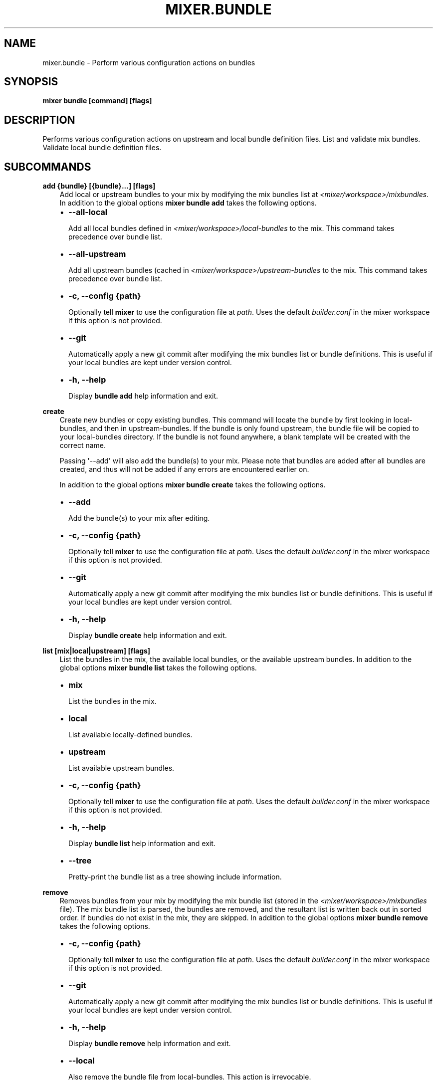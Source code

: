 .\" Man page generated from reStructuredText.
.
.TH MIXER.BUNDLE 1 "" "" ""
.SH NAME
mixer.bundle \- Perform various configuration actions on bundles
.
.nr rst2man-indent-level 0
.
.de1 rstReportMargin
\\$1 \\n[an-margin]
level \\n[rst2man-indent-level]
level margin: \\n[rst2man-indent\\n[rst2man-indent-level]]
-
\\n[rst2man-indent0]
\\n[rst2man-indent1]
\\n[rst2man-indent2]
..
.de1 INDENT
.\" .rstReportMargin pre:
. RS \\$1
. nr rst2man-indent\\n[rst2man-indent-level] \\n[an-margin]
. nr rst2man-indent-level +1
.\" .rstReportMargin post:
..
.de UNINDENT
. RE
.\" indent \\n[an-margin]
.\" old: \\n[rst2man-indent\\n[rst2man-indent-level]]
.nr rst2man-indent-level -1
.\" new: \\n[rst2man-indent\\n[rst2man-indent-level]]
.in \\n[rst2man-indent\\n[rst2man-indent-level]]u
..
.SH SYNOPSIS
.sp
\fBmixer bundle [command] [flags]\fP
.SH DESCRIPTION
.sp
Performs various configuration actions on upstream and local bundle definition
files. List and validate mix bundles. Validate local bundle definition files.
.SH SUBCOMMANDS
.sp
\fBadd {bundle} [{bundle}...] [flags]\fP
.INDENT 0.0
.INDENT 3.5
Add local or upstream bundles to your mix by modifying the mix bundles list
at \fI<mixer/workspace>/mixbundles\fP\&. In addition to the global options \fBmixer
bundle add\fP takes the following options.
.INDENT 0.0
.IP \(bu 2
\fB\-\-all\-local\fP
.sp
Add all local bundles defined in \fI<mixer/workspace>/local\-bundles\fP to the
mix. This command takes precedence over bundle list.
.IP \(bu 2
\fB\-\-all\-upstream\fP
.sp
Add all upstream bundles (cached in \fI<mixer/workspace>/upstream\-bundles\fP
to the mix. This command takes precedence over bundle list.
.IP \(bu 2
\fB\-c, \-\-config {path}\fP
.sp
Optionally tell \fBmixer\fP to use the configuration file at \fIpath\fP\&. Uses
the default \fIbuilder.conf\fP in the mixer workspace if this option is not
provided.
.IP \(bu 2
\fB\-\-git\fP
.sp
Automatically apply a new git commit after modifying the mix bundles list
or bundle definitions. This is useful if your local bundles are kept under
version control.
.IP \(bu 2
\fB\-h, \-\-help\fP
.sp
Display \fBbundle add\fP help information and exit.
.UNINDENT
.UNINDENT
.UNINDENT
.sp
\fBcreate\fP
.INDENT 0.0
.INDENT 3.5
Create new bundles or copy existing bundles.
This command will locate the bundle by first looking in local\-bundles,
and then in upstream\-bundles. If the bundle is only found upstream,
the bundle file will be copied to your local\-bundles directory. If the bundle is
not found anywhere, a blank template will be created with the correct name.
.sp
Passing \(aq\-\-add\(aq will also add the bundle(s) to your mix. Please note that
bundles are added after all bundles are created, and thus will not be added
if any errors are encountered earlier on.
.sp
In addition to the global options \fBmixer bundle create\fP takes the following
options.
.INDENT 0.0
.IP \(bu 2
\fB\-\-add\fP
.sp
Add the bundle(s) to your mix after editing.
.IP \(bu 2
\fB\-c, \-\-config {path}\fP
.sp
Optionally tell \fBmixer\fP to use the configuration file at \fIpath\fP\&. Uses
the default \fIbuilder.conf\fP in the mixer workspace if this option is not
provided.
.IP \(bu 2
\fB\-\-git\fP
.sp
Automatically apply a new git commit after modifying the mix bundles list
or bundle definitions. This is useful if your local bundles are kept under
version control.
.IP \(bu 2
\fB\-h, \-\-help\fP
.sp
Display \fBbundle create\fP help information and exit.
.UNINDENT
.UNINDENT
.UNINDENT
.sp
\fBlist [mix|local|upstream] [flags]\fP
.INDENT 0.0
.INDENT 3.5
List the bundles in the mix, the available local bundles, or the available
upstream bundles. In addition to the global options \fBmixer bundle list\fP
takes the following options.
.INDENT 0.0
.IP \(bu 2
\fBmix\fP
.sp
List the bundles in the mix.
.IP \(bu 2
\fBlocal\fP
.sp
List available locally\-defined bundles.
.IP \(bu 2
\fBupstream\fP
.sp
List available upstream bundles.
.IP \(bu 2
\fB\-c, \-\-config {path}\fP
.sp
Optionally tell \fBmixer\fP to use the configuration file at \fIpath\fP\&. Uses
the default \fIbuilder.conf\fP in the mixer workspace if this option is not
provided.
.IP \(bu 2
\fB\-h, \-\-help\fP
.sp
Display \fBbundle list\fP help information and exit.
.IP \(bu 2
\fB\-\-tree\fP
.sp
Pretty\-print the bundle list as a tree showing include information.
.UNINDENT
.UNINDENT
.UNINDENT
.sp
\fBremove\fP
.INDENT 0.0
.INDENT 3.5
Removes bundles from your mix by modifying the mix bundle list (stored in
the \fI<mixer/workspace>/mixbundles\fP file). The mix bundle list is parsed, the
bundles are removed, and the resultant list is written back out in sorted
order. If bundles do not exist in the mix, they are skipped. In addition to
the global options \fBmixer bundle remove\fP takes the following options.
.INDENT 0.0
.IP \(bu 2
\fB\-c, \-\-config {path}\fP
.sp
Optionally tell \fBmixer\fP to use the configuration file at \fIpath\fP\&. Uses
the default \fIbuilder.conf\fP in the mixer workspace if this option is not
provided.
.IP \(bu 2
\fB\-\-git\fP
.sp
Automatically apply a new git commit after modifying the mix bundles list
or bundle definitions. This is useful if your local bundles are kept under
version control.
.IP \(bu 2
\fB\-h, \-\-help\fP
.sp
Display \fBbundle remove\fP help information and exit.
.IP \(bu 2
\fB\-\-local\fP
.sp
Also remove the bundle file from local\-bundles. This action is
irrevocable.
.IP \(bu 2
\fB\-\-mix={bool}\fP
.sp
Remove bundle from the mix bundle list. This defaults to true.
.UNINDENT
.UNINDENT
.UNINDENT
.sp
\fBvalidate\fP
.INDENT 0.0
.INDENT 3.5
Checks bundle definition files for validity. Only local bundle files are
checked; upstream bundles are trusted as valid. Valid bundles yield no
output. Any invalid bundles will yield a non\-zero return code.
.sp
Basic validation includes checking syntax and structure, and that the bundle
has a valid name. Commands like \fBmixer bundle add\fP run basic validation
automatically.
.sp
In addition to the global options \fBmixer bundle remove\fP takes the
following options.
.INDENT 0.0
.IP \(bu 2
\fB\-\-all\-local\fP
.sp
Run validation against all local bundles.
.IP \(bu 2
\fB\-c, \-\-config {path}\fP
.sp
Optionally tell \fBmixer\fP to use the configuration file at \fIpath\fP\&. Uses
the default \fIbuilder.conf\fP in the mixer workspace if this option is not
provided.
.IP \(bu 2
\fB\-h, \-\-help\fP
.sp
Display \fBbundle validate\fP help information and exit.
.IP \(bu 2
\fB\-\-strict\fP
.sp
Perform strict validation to additionally check that the bundle header
fields are parse\-able and non\-empty, and that the header \(aqTitle\(aq is itself
valid and matches the bundle filename.
.UNINDENT
.UNINDENT
.UNINDENT
.SH EXIT STATUS
.sp
On success, 0 is returned. A non\-zero return code indicates a failure.
.SS SEE ALSO
.INDENT 0.0
.IP \(bu 2
\fBmixer\fP(1)
.UNINDENT
.SH COPYRIGHT
(C) 2018 Intel Corporation, CC-BY-SA-3.0
.\" Generated by docutils manpage writer.
.
